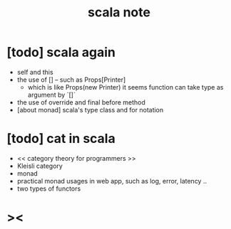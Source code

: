 #+title: scala note

* [todo] scala again
- self and this
- the use of [] -- such as Props[Printer]
  - which is like Props(new Printer)
    it seems function can take type as argument by `[]`
- the use of override and final before method
- [about monad] scala's type class and for notation
* [todo] cat in scala
- << category theory for programmers >>
- Kleisli category
- monad
- practical monad usages in web app, such as log, error, latency ..
- two types of functors

* ><
